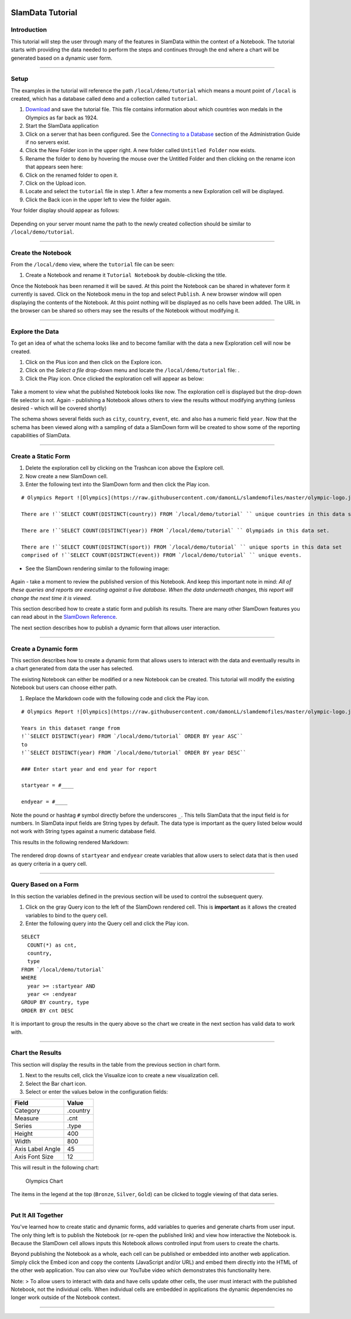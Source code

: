 .. figure:: images/white-logo.png
   :alt: SlamData Logo

SlamData Tutorial
=================

Introduction
------------

This tutorial will step the user through many of the features in
SlamData within the context of a Notebook. The tutorial starts with
providing the data needed to perform the steps and continues through the
end where a chart will be generated based on a dynamic user form.

--------------

Setup
-----

The examples in the tutorial will reference the path
``/local/demo/tutorial`` which means a mount point of ``/local`` is
created, which has a database called ``demo`` and a collection called
``tutorial``.

1.  `Download <https://raw.githubusercontent.com/damonLL/tutorial_files/master/tutorial>`__
    and save the tutorial file. This file contains information about
    which countries won medals in the Olympics as far back as 1924.
2.  Start the SlamData application
3.  Click on a server that has been configured. See the `Connecting to a
    Database <administration-guide.html#connecting-to-a-database>`__
    section of the Administration Guide if no servers exist.
4.  Click the New Folder |New Folder| icon in the upper right. A new
    folder called ``Untitled Folder`` now exists.
5.  Rename the folder to ``demo`` by hovering the mouse over the
    Untitled Folder and then clicking on the rename icon that appears
    seen here: |Rename Folder|
6.  Click on the renamed folder to open it.
7.  Click on the Upload |Upload Icon| icon.
8.  Locate and select the ``tutorial`` file in step 1. After a few
    moments a new Exploration cell will be displayed.
9.  Click the Back |Back Icon| icon in the upper left to view the folder again.

Your folder display should appear as follows:

.. figure:: images/screenshots/tutorial-folder-display.png
   :alt: Tutorial Folder Display

Depending on your server mount name the path to the newly created
collection should be similar to ``/local/demo/tutorial``.

--------------

Create the Notebook
-------------------

From the ``/local/demo`` view, where the ``tutorial`` file can be seen:

1. Create a Notebook |New Notebook| and rename it ``Tutorial Notebook``
   by double-clicking the title.

Once the Notebook has been renamed it will be saved. At this point the
Notebook can be shared in whatever form it currently is saved. Click on
the Notebook menu in the top and select ``Publish``. A new browser
window will open displaying the contents of the Notebook. At this point
nothing will be displayed as no cells have been added. The URL in the
browser can be shared so others may see the results of the Notebook
without modifying it.

--------------

Explore the Data
----------------

To get an idea of what the schema looks like and to become familiar with
the data a new Exploration cell will now be created.

1. Click on the Plus |Plus| icon and then click on the Explore |Explore|
   icon.
2. Click on the *Select a file* drop-down menu and locate the
   ``/local/demo/tutorial`` file: |Drop Down|.
3. Click the Play |Play| icon. Once clicked the exploration cell will
   appear as below:

.. figure:: images/screenshots/cell-exploration.png
   :alt: Exploration Cell

Take a moment to view what the published Notebook looks like now. The
exploration cell is displayed but the drop-down file selector is not.
Again - publishing a Notebook allows others to view the results without
modifying anything (unless desired - which will be covered shortly)

The schema shows several fields such as ``city``, ``country``,
``event``, etc. and also has a numeric field ``year``. Now that the
schema has been viewed along with a sampling of data a SlamDown form
will be created to show some of the reporting capabilities of SlamData.

--------------

Create a Static Form
--------------------

1. Delete the exploration cell by clicking on the Trashcan |Trashcan
   icon| icon above the Explore cell.
2. Now create a new SlamDown |SlamDown| cell.
3. Enter the following text into the SlamDown form and then click the
   Play |Play Icon| icon.

::

    # Olympics Report ![Olympics](https://raw.githubusercontent.com/damonLL/slamdemofiles/master/olympic-logo.jpg)

    There are !``SELECT COUNT(DISTINCT(country)) FROM `/local/demo/tutorial` `` unique countries in this data set.

    There are !``SELECT COUNT(DISTINCT(year)) FROM `/local/demo/tutorial` `` Olympiads in this data set.

    There are !``SELECT COUNT(DISTINCT(sport)) FROM `/local/demo/tutorial` `` unique sports in this data set
    comprised of !``SELECT COUNT(DISTINCT(event)) FROM `/local/demo/tutorial` `` unique events.

-  See the SlamDown rendering similar to the following image:

.. figure:: images/screenshots/olympics-slam1.png
   :alt: Basic SlamDown Report

Again - take a moment to review the published version of this Notebook.
And keep this important note in mind: *All of these queries and
reports are executing against a live database. When the data underneath
changes, this report will change the next time it is viewed.*

This section described how to create a static form and publish its
results. There are many other SlamDown features you can read about in
the `SlamDown Reference <slamdown-reference.html>`__.

The next section describes how to publish a dynamic form that allows
user interaction.

--------------

Create a Dynamic form
---------------------

This section describes how to create a dynamic form that allows users to
interact with the data and eventually results in a chart generated from
data the user has selected.

The existing Notebook can either be modified or a new Notebook can be
created. This tutorial will modify the existing Notebook but users can
choose either path.

1. Replace the Markdown code with the following code and click the Play
   |Play Icon| icon.

::

    # Olympics Report ![Olympics](https://raw.githubusercontent.com/damonLL/slamdemofiles/master/olympic-logo.jpg)

    Years in this dataset range from
    !``SELECT DISTINCT(year) FROM `/local/demo/tutorial` ORDER BY year ASC``
    to
    !``SELECT DISTINCT(year) FROM `/local/demo/tutorial` ORDER BY year DESC``

    ### Enter start year and end year for report

    startyear = #____

    endyear = #____

Note the pound or hashtag ``#`` symbol directly before the underscores
``_``. This tells SlamData that the input field is for numbers. In
SlamData input fields are String types by default. The data type is
important as the query listed below would not work with String types
against a numeric database field.

This results in the following rendered Markdown:

.. figure:: images/screenshots/olympics-slam2.png
   :alt: Olympic Date Selectors

The rendered drop downs of ``startyear`` and ``endyear`` create
variables that allow users to select data that is then used as query
criteria in a query cell.

--------------

Query Based on a Form
---------------------

In this section the variables defined in the previous section will be
used to control the subsequent query.

1. Click on the gray Query |Query Icon| icon to the left of the SlamDown
   rendered cell. This is **important** as it allows the created
   variables to bind to the query cell.
2. Enter the following query into the Query cell and click the Play
   |Play Icon| icon.

::

    SELECT
      COUNT(*) as cnt,
      country,
      type
    FROM `/local/demo/tutorial`
    WHERE
      year >= :startyear AND
      year <= :endyear
    GROUP BY country, type
    ORDER BY cnt DESC

It is important to group the results in the query above so the chart we
create in the next section has valid data to work with.

--------------

Chart the Results
-----------------

This section will display the results in the table from the previous
section in chart form.

1. Next to the results cell, click the Visualize |Chart Icon| icon to
   create a new visualization cell.
2. Select the Bar |Bar Chart| chart icon.
3. Select or enter the values below in the configuration fields:

+--------------------+------------+
| Field              | Value      |
+====================+============+
| Category           | .country   |
+--------------------+------------+
| Measure            | .cnt       |
+--------------------+------------+
| Series             | .type      |
+--------------------+------------+
| Height             | 400        |
+--------------------+------------+
| Width              | 800        |
+--------------------+------------+
| Axis Label Angle   | 45         |
+--------------------+------------+
| Axis Font Size     | 12         |
+--------------------+------------+

This will result in the following chart:

.. figure:: images/screenshots/olympics-chart.png
   :alt: Olympics Chart

   Olympics Chart

The items in the legend at the top (``Bronze``, ``Silver``, ``Gold``)
can be clicked to toggle viewing of that data series.

--------------

Put It All Together
-------------------

You've learned how to create static and dynamic forms, add variables to
queries and generate charts from user input. The only thing left is to
publish the Notebook (or re-open the published link) and view how
interactive the Notebook is. Because the SlamDown cell allows inputs
this Notebook allows controlled input from users to create the charts.

Beyond publishing the Notebook as a whole, each cell can be published or
embedded into another web application. Simply click the Embed |Embed
Icon| icon and copy the contents (JavaScript and/or URL) and embed them
directly into the HTML of the other web application. You can also view
our YouTube video which demonstrates this functionality here.

Note: > To allow users to interact with data and have cells update other
cells, the user must interact with the published Notebook, not the
individual cells. When individual cells are embedded in applications the
dynamic dependencies no longer work outside of the Notebook context.

--------------

.. |New Folder| image:: images/icon-create-folder.png
.. |Rename Folder| image:: images/screenshots/rename-folder.png
.. |Upload Icon| image:: images/icon-upload.png
.. |Back Icon| image:: images/icon-back.png
.. |New Notebook| image:: images/icon-notebook.png
.. |Plus| image:: images/icon-plus.png
.. |Explore| image:: images/icon-explore.png
.. |Drop Down| image:: images/screenshots/select-a-file.png
.. |Play| image:: images/icon-play.png
.. |Trashcan icon| image:: images/icon-gray-trashcan.png
.. |SlamDown| image:: images/icon-slamdown.png
.. |Play Icon| image:: images/icon-play.png
.. |Query Icon| image:: images/icon-gray-query.png
.. |Chart Icon| image:: images/icon-gray-chart.png
.. |Bar Chart| image:: images/icon-gray-bar.png
.. |Embed Icon| image:: images/icon-embed.png

